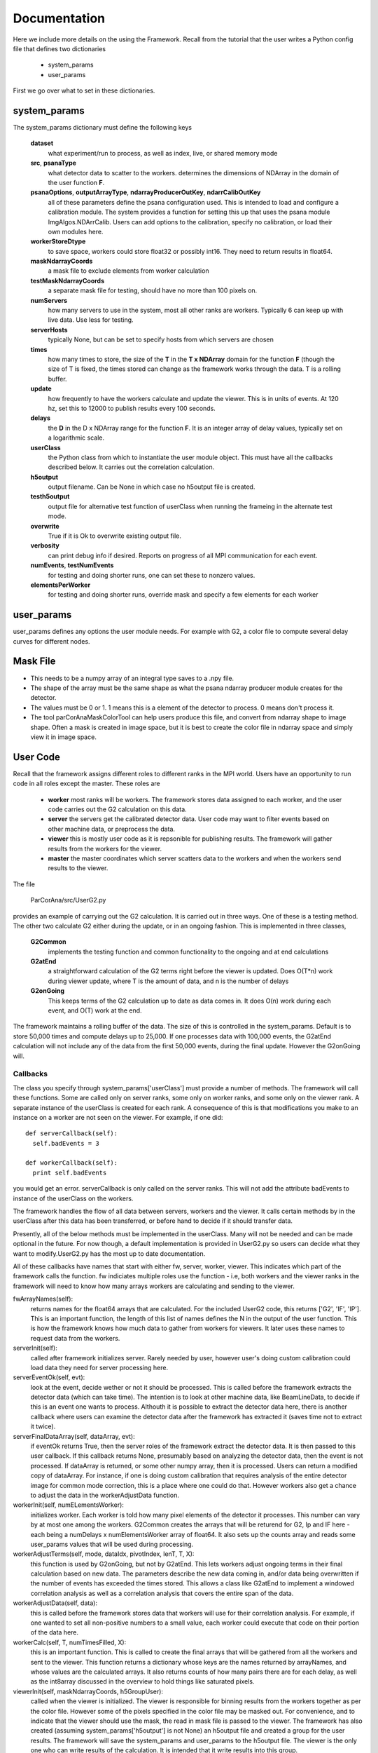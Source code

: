 
.. _framework:

################
 Documentation
################

Here we include more details on the using the Framework. 
Recall from the tutorial that the user writes a Python config file 
that defines two dictionaries

  * system_params
  * user_params

First we go over what to set in these dictionaries.

**************************
system_params
**************************
The system_params dictionary must define the following keys
  
  **dataset**
    what experiment/run to process, as well as index, live, or shared memory mode
  **src**, **psanaType**
    what detector data to scatter to the workers.
    determines the dimensions of NDArray in the domain of the user function **F**.
  **psanaOptions**, **outputArrayType**, **ndarrayProducerOutKey**, **ndarrCalibOutKey**
    all of these parameters define the psana configuration used. This is 
    intended to load and configure a calibration module.  The system provides a function for setting this up
    that uses the psana module ImgAlgos.NDArrCalib. Users can add options to the calibration, specify
    no calibration, or load their own modules here.
  **workerStoreDtype**
    to save space, workers could store float32 or possibly int16. They need to return
    results in float64.
  **maskNdarrayCoords** 
    a  mask file to exclude elements from worker calculation
  **testMaskNdarrayCoords** 
    a separate mask file for testing, should have no more than 100 pixels on.
  **numServers**
    how many servers to use in the system, most all other ranks are workers. 
    Typically 6 can keep up with live data. Use less for testing.
  **serverHosts**
    typically None, but can be set to specify hosts from which servers are chosen
  **times**
    how many times to store, the size of the **T** in the **T x NDArray** domain 
    for the function **F** (though the size of T is fixed, the times stored can change
    as the framework works through the data. T is a rolling buffer.
  **update**
    how frequently to have the workers calculate and update the viewer. This is in units of events.
    At 120 hz, set this to 12000 to publish results every 100 seconds.
  **delays**
    the **D** in the D x NDArray range for the function **F**. It is an integer array of 
    delay values, typically set on a logarithmic scale.
  **userClass**
    the Python class from which to instantiate the user module object. This must have all
    the callbacks described below. It carries out the correlation calculation.
  **h5output**
    output filename. Can be None in which case no h5output file is created.
  **testh5output** 
    output file for alternative test function of userClass when running the frameing in the alternate test mode.
  **overwrite**
    True if it is Ok to overwrite existing output file. 
  **verbosity**
    can print debug info if desired. Reports on progress of all MPI communication for each event.
  **numEvents**, **testNumEvents**
    for testing and doing shorter runs, one can set these to nonzero values.
  **elementsPerWorker**
    for testing and doing shorter runs, override mask and specify a few elements for each worker

**************************
user_params
**************************
user_params defines any options the user module needs. For example with G2, a 
color file to compute several delay curves for different nodes.



**************************
Mask File
**************************

* This needs to be a numpy array of an integral type saves to a .npy file.
* The shape of the array must be the same shape as what the psana ndarray producer module
  creates for the detector.  
* The values must be 0 or 1. 1 means this is a element of the detector to process.
  0 means don't process it.
* The tool parCorAnaMaskColorTool can help users produce this file, and convert from ndarray
  shape to image shape. Often a mask is created in image space, but it is best to create the color
  file in ndarray space and simply view it in image space.

**************************
User Code
**************************

Recall that the framework assigns different roles to different ranks in the MPI world.
Users have an opportunity to run code in all roles except the master.
These roles are

  * **worker** most ranks will be workers. The framework stores data assigned to each worker, and the user code carries out the G2 
    calculation on this data.
  * **server** the servers get the calibrated detector data. User code may want to filter events based on other machine data, or
    preprocess the data.
  * **viewer** this is mostly user code as it is repsonible for publishing results. The framework will gather results from the
    workers for the viewer.
  * **master** the master coordinates which server scatters data to the workers and when the workers send results to the viewer.

The file

  ParCorAna/src/UserG2.py 

provides an example of carrying out the G2 calculation. It is carried out in three ways. One of these
is a testing method. The other two calculate G2 either during the update, or in an ongoing fashion.
This is implemented in three classes,

  **G2Common** 
    implements the testing function and common functionality to the ongoing and at end calculations
  **G2atEnd** 
    a straightforward calculation of the G2 terms right before the viewer is updated. Does O(T*n) work
    during viewer update, where T is the amount of data, and n is the number of delays
  **G2onGoing** 
    This keeps terms of the G2 calculation up to date as data comes in. It does O(n) work during each
    event, and O(T) work at the end.

The framework maintains a rolling buffer of the data. The size of this is controlled in the system_params. 
Default is to store 50,000 times and compute delays up to 25,000. If one processes data with 100,000 events, the
G2atEnd calculation will not include any of the data from the first 50,000 events, during the final update. However
the G2onGoing will.

=====================
Callbacks
===================== 

The class you specify through system_params['userClass'] must provide a number of methods.
The framework will call these functions. Some are called only on server ranks, some only on worker ranks, 
and some only on the viewer rank. A separate instance of the userClass is created for each rank. A 
consequence of this is that modifications you make to an instance on a worker are not seen on the viewer.
For example, if one did::

  def serverCallback(self):
    self.badEvents = 3

  def workerCallback(self):
    print self.badEvents

you would get an error. serverCallback is only called on the server ranks. This will not add the attribute 
badEvents to instance of the userClass on the workers.

The framework handles the flow of all data between servers, workers and the viewer. It calls certain methods
by in the userClass after this data has been transferred, or before hand to decide if it should transfer data.

Presently, all of the below methods must be implemented in the userClass. Many will not be needed and can
be made optional in the future. For now though, a default implementation is provided in UserG2.py so users can
decide what they want to modify.UserG2.py has the most up to date documentation. 

All of these callbacks have names that start with either fw, server, worker, viewer. This indicates
which part of the framework calls the function. fw indiciates multiple roles use the function - i.e, both
workers and the viewer ranks in the framework will need to know how many arrays workers are calculating
and sending to the viewer.

fwArrayNames(self):
  returns names for the float64 arrays that are calculated. For the included UserG2 code, this returns
  ['G2', 'IF', 'IP']. This is an important function, the length of this list of names defines the N in the
  output of the user function. This is how the framework knows how much data to gather from workers for 
  viewers. It later uses these names to request data from the workers.

serverInit(self):
  called after framework initializes server. Rarely needed by user, however user's doing 
  custom calibration could load data they need for server processing here.

serverEventOk(self, evt): 
   look at the event, decide wether or not it should be processed. This is called before the
   framework extracts the detector data (which can take time). The intention is to look at other machine data, 
   like BeamLineData, to decide if this is an event one wants to process. Althouth it is possible to extract 
   the detector data here, there is another callback where users can examine the detector data after the 
   framework has extracted it (saves time not to extract it twice).
   
serverFinalDataArray(self, dataArray, evt): 
  if eventOk returns True, then the server roles of the framework extract the detector data.
  It is then passed to this user callback. If this callback returns None, presumably based on analyzing the 
  detector data, then the event is not processed. If dataArray is returned, or some other numpy array,
  then it is processed. Users can return a modified copy of dataArray. For instance, if one is doing 
  custom calibration that requires analysis of the entire detector image for common mode correction, 
  this is a place where one could do that. However workers also get a chance to adjust the data in
  the workerAdjustData function. 

workerInit(self, numELementsWorker):
  initializes worker. Each worker is told how many pixel elements of the detector it processes.
  This number can vary by at most one among the workers. G2Common creates the arrays that will be returend for
  G2, Ip and IF here - each being a numDelays x numElementsWorker array of float64. It also sets up the counts
  array and reads some user_params values that will be used during processing.

workerAdjustTerms(self, mode, dataIdx, pivotIndex, lenT, T, X):
  this function is used by G2onGoing, but not by G2atEnd. This lets workers adjust ongoing 
  terms in their final calculation based on new data. The parameters describe the new data coming in, and/or
  data being overwritten if the number of events has exceeded the times stored. This allows a class like
  G2atEnd to implement a windowed correlation analysis as well as a correlation analysis that covers the entire
  span of the data.

workerAdjustData(self, data):
  this is called before the framework stores data that workers will use for their correlation analysis.
  For example, if one wanted to set all non-positive numbers to a small value, each worker could execute
  that code on their portion of the data here. 

workerCalc(self, T, numTimesFilled, X): 
  this is an important function. This is called to create the final arrays that will be
  gathered from all the workers and sent to the viewer. This function returns a dictionary whose keys are
  the names returned by arrayNames, and whose values are the calculated arrays. It also returns counts of 
  how many pairs there are for each delay, as well as the int8array discussed in the overview to hold things
  like saturated pixels.

viewerInit(self, maskNdarrayCoords, h5GroupUser):
  called when the viewer is initialized. The viewer is responsible for binning results from the workers
  together as per the color file. However some of the pixels specified in the color file may be masked out. For 
  convenience, and to indicate that the viewer should use the mask, the read in mask file is passed to the viewer.
  The framework has also created (assuming system_params['h5output'] is not None) an h5output file and created a 
  group for the user results. The framework will save the system_params and user_params to the h5output file.
  The viewer is the only one who can write results of the calculation. It is intended that it write results into this
  group.

viewerPublish(counts, lastEventTime, name2delay2ndarray, int8array, h5UserGroup): 
  on viewer - this called after the results of all the workers have been gathered together. 
  It gets the counts, the timestamp and 120hz counter for the last event processed, 
  the gathered arrays, the gathered int array, and a h5py group into the h5output file to write to.


**************************
Launching Jobs
**************************

For testing locally 

  mpiexec -n 4 parCorAnaDriver -c myconfig.py

To use some command line options, 

  mpiexec -n 4 parCorAnaDriver -c myconfig.py -v debug -n 300 -o myout.h5 --overwrite

To run in the offline batch job:

  bsub -q psanaq -a mympi -n 30 -o g2calc_%J.out parCorAnaDriver -c myconfig.py -n 1000

To run in live mode, or shared memory mode

  TODO

